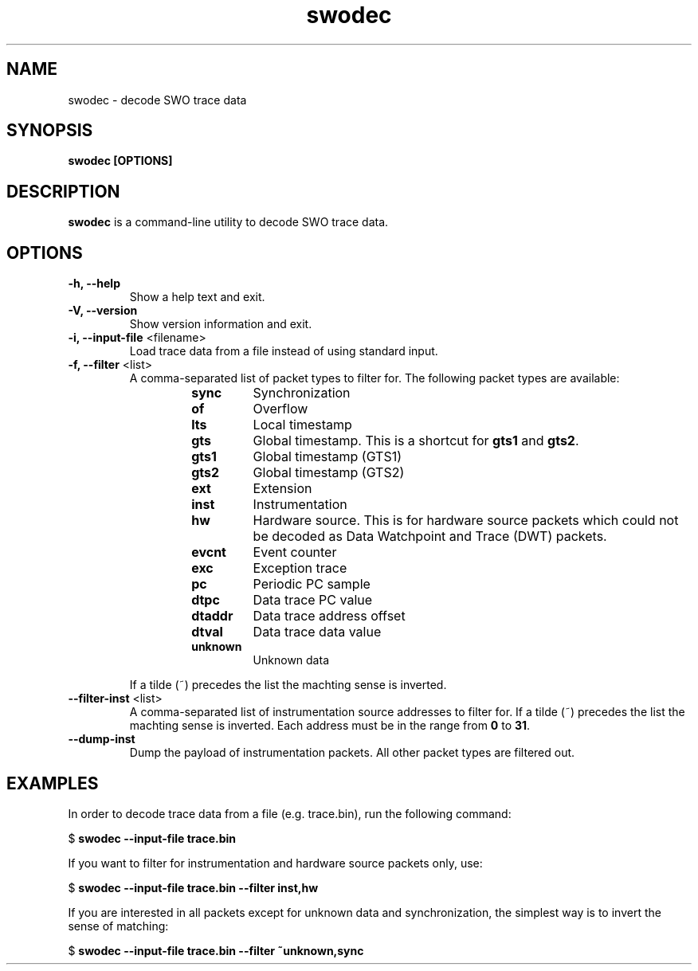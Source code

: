 .TH swodec 1 "Dec 23, 2015"
.SH NAME
swodec \- decode SWO trace data

.SH SYNOPSIS
.B swodec [OPTIONS]

.SH DESCRIPTION
.B swodec
is a command-line utility to decode SWO trace data.

.SH OPTIONS
.TP
.B \-h, \-\-help
Show a help text and exit.

.TP
.B \-V, \-\-version
Show version information and exit.

.TP
.BR "\-i, \-\-input\-file " <filename>
Load trace data from a file instead of using standard input.

.TP
.BR "\-f, \-\-filter " <list>
A comma-separated list of packet types to filter for. The following packet types
are available:

.RS
.RS
.TP
.B sync
Synchronization
.TP
.B of
Overflow
.TP
.B lts
Local timestamp
.TP
.B gts
Global timestamp. This is a shortcut for \fBgts1\fP and \fBgts2\fP.
.TP
.B gts1
Global timestamp (GTS1)
.TP
.B gts2
Global timestamp (GTS2)
.TP
.B ext
Extension
.TP
.B inst
Instrumentation
.TP
.B hw
Hardware source. This is for hardware source packets which could not be decoded
as Data Watchpoint and Trace (DWT) packets.
.TP
.B evcnt
Event counter
.TP
.B exc
Exception trace
.TP
.B pc
Periodic PC sample
.TP
.B dtpc
Data trace PC value
.TP
.B dtaddr
Data trace address offset
.TP
.B dtval
Data trace data value
.TP
.B unknown
Unknown data
.RE
.RE

.RS
If a tilde (~) precedes the list the machting sense is inverted.
.RE

.TP
.BR "\-\-filter-inst " <list>
A comma-separated list of instrumentation source addresses to filter for. If a
tilde (~) precedes the list the machting sense is inverted. Each address must be
in the range from \fB0\fP to \fB31\fP.

.TP
.B \-\-dump-inst
Dump the payload of instrumentation packets. All other packet types are filtered
out.

.SH EXAMPLES

In order to decode trace data from a file (e.g. trace.bin), run the following
command:

.RB " $ " "swodec \-\-input\-file trace.bin"

If you want to filter for instrumentation and hardware source packets only, use:

.RB " $ " "swodec \-\-input-file trace.bin \-\-filter inst,hw"

If you are interested in all packets except for unknown data and
synchronization, the simplest way is to invert the sense of matching:

.RB " $ " "swodec \-\-input-file trace.bin \-\-filter ~unknown,sync"
